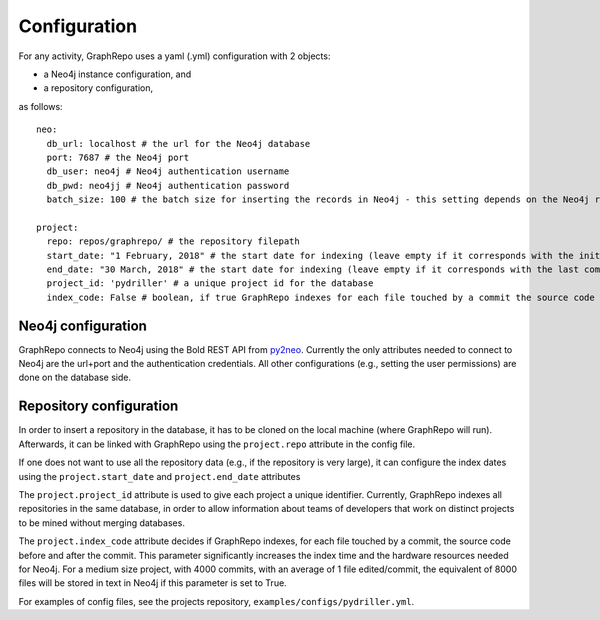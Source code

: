.. _CONFIGURATION:

==================
Configuration
==================

For any activity, GraphRepo uses a yaml (.yml) configuration with 2 objects:

* a Neo4j instance configuration, and
* a repository configuration,

as follows::

    neo:
      db_url: localhost # the url for the Neo4j database
      port: 7687 # the Neo4j port
      db_user: neo4j # Neo4j authentication username
      db_pwd: neo4jj # Neo4j authentication password
      batch_size: 100 # the batch size for inserting the records in Neo4j - this setting depends on the Neo4j resources

    project:
      repo: repos/graphrepo/ # the repository filepath
      start_date: "1 February, 2018" # the start date for indexing (leave empty if it corresponds with the initial start date of the project)
      end_date: "30 March, 2018" # the start date for indexing (leave empty if it corresponds with the last commit)
      project_id: 'pydriller' # a unique project id for the database
      index_code: False # boolean, if true GraphRepo indexes for each file touched by a commit the source code before and after the commit. This parameter significantly increases the index time and the hardware resources needed for Neo4j. For a medium size project, with 4000 commits, with an average of 1 file edited/commit, the equivalent of 8000 files will be stored in text in Neo4j if this parameter is set to True.



Neo4j configuration
====================

GraphRepo connects to Neo4j using the Bold REST API from `py2neo <https://py2neo.org/v4/>`_.
Currently the only attributes needed to connect to Neo4j are the url+port and the authentication credentials.
All other configurations (e.g., setting the user permissions) are done on the database side.


Repository configuration
========================

In order to insert a repository in the database, it has to be cloned on the local machine (where GraphRepo will run).
Afterwards, it can be linked with GraphRepo using the ``project.repo`` attribute in the config file.

If one does not want to use all the repository data (e.g., if the repository is very large), it can configure
the index dates using the ``project.start_date`` and ``project.end_date`` attributes

The ``project.project_id`` attribute is used to give each project a unique identifier.
Currently, GraphRepo indexes all repositories in the same database, in order to allow information about teams of developers that work
on distinct projects to be mined without merging databases.


The ``project.index_code`` attribute decides if GraphRepo indexes, for each file touched by a commit, the source code before and after the commit.
This parameter significantly increases the index time and the hardware resources needed for Neo4j.
For a medium size project, with 4000 commits, with an average of 1 file edited/commit, the equivalent of 8000 files will be stored in text in Neo4j if this parameter is set to True.


For examples of config files, see the projects repository, ``examples/configs/pydriller.yml``.






